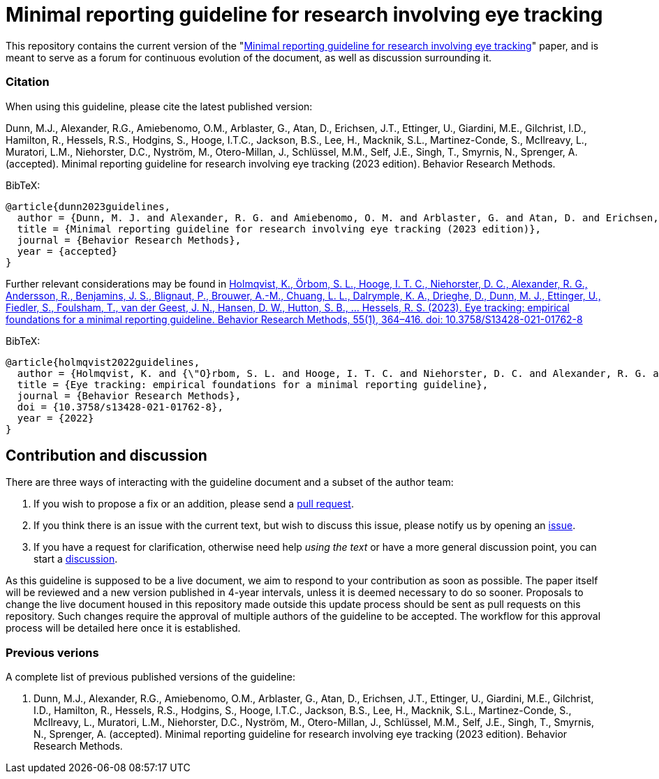 = Minimal reporting guideline for research involving eye tracking

This repository contains the current version of the "xref:paper.asciidoc[Minimal reporting guideline for research involving eye tracking]" paper, and is meant to serve as a forum for continuous evolution of the document, as well as discussion surrounding it. 

=== Citation
When using this guideline, please cite the latest published version:

Dunn, M.J., Alexander, R.G., Amiebenomo, O.M., Arblaster, G., Atan, D., Erichsen, J.T., Ettinger, U., Giardini, M.E., Gilchrist, I.D., Hamilton, R., Hessels, R.S., Hodgins, S., Hooge, I.T.C., Jackson, B.S., Lee, H., Macknik, S.L., Martinez-Conde, S., McIlreavy, L., Muratori, L.M., Niehorster, D.C., Nyström, M., Otero-Millan, J., Schlüssel, M.M., Self, J.E., Singh, T., Smyrnis, N., Sprenger, A. (accepted). Minimal reporting guideline for research involving eye tracking (2023 edition). Behavior Research Methods.

BibTeX:
[source,bibtex]
----
@article{dunn2023guidelines,
  author = {Dunn, M. J. and Alexander, R. G. and Amiebenomo, O. M. and Arblaster, G. and Atan, D. and Erichsen, J. T. and Ettinger, U. and Giardini, M. E. and Gilchrist, I. D. and Hamilton, R. and Hessels, R. S. and Hodgins, S. and Hooge, I. T. C. and Jackson, B. S. and Lee, H. and Macknik, S. L. and Martinez-Conde, S. and McIlreavy, L. and Muratori, L. M. and Niehorster, D. C. and Nystr{\"o}m, M. and Otero-Millan, J. and Schl{\"u}ssel, M. M. and Self, J. E. and Singh, T. and Smyrnis, N. and Sprenger, A.},	
  title = {Minimal reporting guideline for research involving eye tracking (2023 edition)},
  journal = {Behavior Research Methods},
  year = {accepted}
}
----

Further relevant considerations may be found in
link:https://doi.org/10.3758/S13428-021-01762-8[Holmqvist, K., Örbom, S. L., Hooge, I. T. C., Niehorster, D. C., Alexander, R. G., Andersson, R., Benjamins, J. S., Blignaut, P., Brouwer, A.-M., Chuang, L. L., Dalrymple, K. A., Drieghe, D., Dunn, M. J., Ettinger, U., Fiedler, S., Foulsham, T., van der Geest, J. N., Hansen, D. W., Hutton, S. B., ... Hessels, R. S. (2023). Eye tracking: empirical foundations for a minimal reporting guideline. Behavior Research Methods, 55(1), 364–416. doi: 10.3758/S13428-021-01762-8]

BibTeX:
[source,bibtex]
----
@article{holmqvist2022guidelines,
  author = {Holmqvist, K. and {\"O}rbom, S. L. and Hooge, I. T. C. and Niehorster, D. C. and Alexander, R. G. and Andersson, R. and Benjamins, J. S. and Blignaut, P. and Brouwer, Anne-Marie and Chuang, L. L. and Dalrymple, K. A. and Drieghe, D. and Dunn, M. J. and Ettinger, U. and Fiedler, S. and Foulsham, T. and van der Geest, J. N. and Hansen, D. W. and Hutton, S. and Kasneci, E. and Kingstone, A. and Knox, P. C. and Kok, E. M. and Lee, H. and Lee, J. Y. and Lepp{\"a}nen, J. M. and Macknik, S. and Majaranta, P. and Martinez-Conde, S. and Nuthmann, A. and Nystr{\"o}m, M. and Orquin, J. L. and Otero-Millan, J. and Park, S. Y. and Popelka, S. and Proudlock, F. and Renkewitz, F. and Roorda, A. J. and Schulte-Mecklenbeck, M. and Sharif, B. and Shic, F. and Shovman, M. and Thomas, M. G. and Venrooij, W. and Zemblys, R. and Hessels, R. S.},	
  title = {Eye tracking: empirical foundations for a minimal reporting guideline},
  journal = {Behavior Research Methods},
  doi = {10.3758/s13428-021-01762-8},
  year = {2022}
}
----

== Contribution and discussion
There are three ways of interacting with the guideline document and a subset of the author team:

1. If you wish to propose a fix or an addition, please send a link:https://github.com/dcnieho/ET_reporting_guideline/pulls[pull request].
2. If you think there is an issue with the current text, but wish to discuss this issue, please notify us by opening an link:https://github.com/dcnieho/ET_reporting_guideline/issues[issue].
3. If you have a request for clarification, otherwise need help _using the text_ or have a more general discussion point, you can start a link:https://github.com/dcnieho/ET_reporting_guideline/discussions[discussion].

As this guideline is supposed to be a live document, we aim to respond to your contribution as soon as possible. The paper itself will be reviewed and a new version published in 4-year intervals, unless it is deemed necessary to do so sooner. Proposals to change the live document housed in this repository made outside this update process should be sent as pull requests on this repository. Such changes require the approval of multiple authors of the guideline to be accepted. The workflow for this approval process will be detailed here once it is established.

=== Previous verions
A complete list of previous published versions of the guideline:

2023. Dunn, M.J., Alexander, R.G., Amiebenomo, O.M., Arblaster, G., Atan, D., Erichsen, J.T., Ettinger, U., Giardini, M.E., Gilchrist, I.D., Hamilton, R., Hessels, R.S., Hodgins, S., Hooge, I.T.C., Jackson, B.S., Lee, H., Macknik, S.L., Martinez-Conde, S., McIlreavy, L., Muratori, L.M., Niehorster, D.C., Nyström, M., Otero-Millan, J., Schlüssel, M.M., Self, J.E., Singh, T., Smyrnis, N., Sprenger, A. (accepted). Minimal reporting guideline for research involving eye tracking (2023 edition). Behavior Research Methods.
